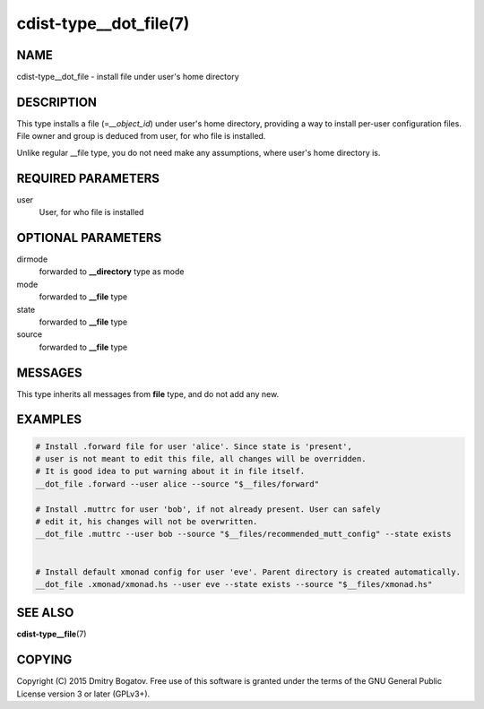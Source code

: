 cdist-type__dot_file(7)
========================

NAME
----

cdist-type__dot_file - install file under user's home directory

DESCRIPTION
-----------

This type installs a file (=\ *__object_id*) under user's home directory,
providing a way to install per-user configuration files. File owner
and group is deduced from user, for who file is installed.

Unlike regular __file type, you do not need make any assumptions,
where user's home directory is.

REQUIRED PARAMETERS
-------------------

user
    User, for who file is installed

OPTIONAL PARAMETERS
-------------------

dirmode
    forwarded to :strong:`__directory` type as mode

mode
    forwarded to :strong:`__file` type

state
    forwarded to :strong:`__file` type

source
    forwarded to :strong:`__file` type

MESSAGES
--------

This type inherits all messages from :strong:`file` type, and do not add
any new.

EXAMPLES
--------

.. code-block:: sh

    # Install .forward file for user 'alice'. Since state is 'present',
    # user is not meant to edit this file, all changes will be overridden.
    # It is good idea to put warning about it in file itself.
    __dot_file .forward --user alice --source "$__files/forward"

    # Install .muttrc for user 'bob', if not already present. User can safely
    # edit it, his changes will not be overwritten.
    __dot_file .muttrc --user bob --source "$__files/recommended_mutt_config" --state exists


    # Install default xmonad config for user 'eve'. Parent directory is created automatically.
    __dot_file .xmonad/xmonad.hs --user eve --state exists --source "$__files/xmonad.hs"

SEE ALSO
--------

**cdist-type__file**\ (7)

COPYING
-------

Copyright (C) 2015 Dmitry Bogatov. Free use of this software is granted
under the terms of the GNU General Public License version 3 or later
(GPLv3+).
